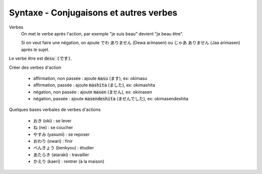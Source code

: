 =============================================================
Syntaxe - Conjugaisons et autres verbes
=============================================================

Verbes
	On met le verbe après l'action, par exemple "je suis beau" devient "je beau être".

	Si on veut faire une négation, on ajoute でわ ありません (Dewa arimasen) ou  じゃあ ありません (Jaa arimasen) après le sujet.

Le verbe être est :code:`desu (です)`.

Créer des verbes d'action

	* affirmation, non passée : ajoute :code:`masu` (ます), ex: okimasu
	* affirmation, passée : ajoute :code:`mashita` (ました), ex: okimashita
	* négation, non passée : ajoute :code:`masen` (ません), ex: okimasen
	* négation, passée : ajoute :code:`masendeshita` (ませんでした), ex: okimasendeshita

Quelques bases verbales de verbes d'actions

	* おき (oki) : se lever
	* ね (ne) : se coucher
	* やすみ (yasumi) : se reposer
	* おわり (owari) : finir
	* べんきょう (benkyou) : étudier
	* あたらき (ataraki) : travailler
	* かえり (kaeri) : rentrer (à la maison)